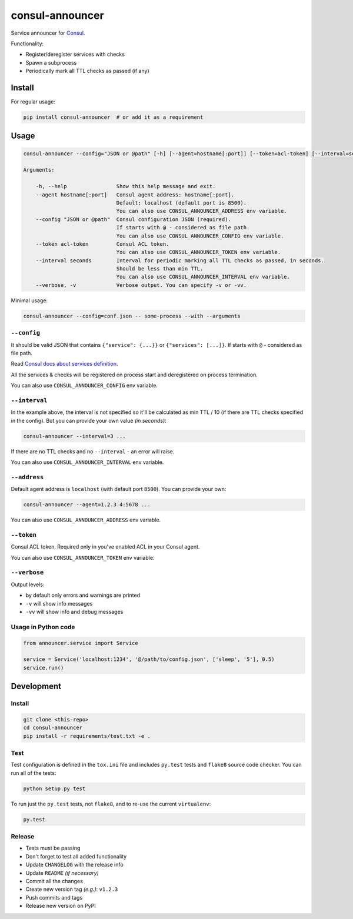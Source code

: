 consul-announcer
================

Service announcer for `Consul`_.

Functionality:

-  Register/deregister services with checks
-  Spawn a subprocess
-  Periodically mark all TTL checks as passed (if any)

Install
-------

For regular usage:

.. code:: sh

    pip install consul-announcer  # or add it as a requirement

Usage
-----

.. code:: sh

    consul-announcer --config="JSON or @path" [-h] [--agent=hostname[:port]] [--token=acl-token] [--interval=seconds] [--verbose] -- command [arguments]

    Arguments:

        -h, --help                Show this help message and exit.
        --agent hostname[:port]   Consul agent address: hostname[:port].
                                  Default: localhost (default port is 8500).
                                  You can also use CONSUL_ANNOUNCER_ADDRESS env variable.
        --config "JSON or @path"  Consul configuration JSON (required).
                                  If starts with @ - considered as file path.
                                  You can also use CONSUL_ANNOUNCER_CONFIG env variable.
        --token acl-token         Consul ACL token.
                                  You can also use CONSUL_ANNOUNCER_TOKEN env variable.
        --interval seconds        Interval for periodic marking all TTL checks as passed, in seconds.
                                  Should be less than min TTL.
                                  You can also use CONSUL_ANNOUNCER_INTERVAL env variable.
        --verbose, -v             Verbose output. You can specify -v or -vv.

Minimal usage:

.. code:: sh

    consul-announcer --config=conf.json -- some-process --with --arguments

``--config``
~~~~~~~~~~~~

It should be valid JSON that contains ``{"service": {...}}`` or ``{"services": [...]}``. If starts with ``@`` - considered as file path.

Read `Consul docs about services definition`_.

All the services & checks will be registered on process start and deregistered on process termination.

You can also use ``CONSUL_ANNOUNCER_CONFIG`` env variable.

``--interval``
~~~~~~~~~~~~~~

In the example above, the interval is not specified so it'll be calculated as min TTL / 10 (if there are TTL checks specified in the config). But you can provide your own value *(in seconds)*:

.. code:: sh

    consul-announcer --interval=3 ...

If there are no TTL checks and no ``--interval`` - an error will raise.

You can also use ``CONSUL_ANNOUNCER_INTERVAL`` env variable.

``--address``
~~~~~~~~~~~~~

Default agent address is ``localhost`` (with default port ``8500``). You can provide your own:

.. code:: sh

    consul-announcer --agent=1.2.3.4:5678 ...

You can also use ``CONSUL_ANNOUNCER_ADDRESS`` env variable.

``--token``
~~~~~~~~~~~

Consul ACL token. Required only in you've enabled ACL in your Consul agent.

You can also use ``CONSUL_ANNOUNCER_TOKEN`` env variable.

``--verbose``
~~~~~~~~~~~~~

Output levels:

-  by default only errors and warnings are printed
-  ``-v`` will show info messages
-  ``-vv`` will show info and debug messages

Usage in Python code
~~~~~~~~~~~~~~~~~~~~

.. code:: py

    from announcer.service import Service

    service = Service('localhost:1234', '@/path/to/config.json', ['sleep', '5'], 0.5)
    service.run()

Development
-----------

Install
~~~~~~~

.. code:: sh

    git clone <this-repo>
    cd consul-announcer
    pip install -r requirements/test.txt -e .

Test
~~~~

Test configuration is defined in the ``tox.ini`` file and includes ``py.test`` tests and ``flake8`` source code checker. You can run all of the tests:

.. code:: sh

    python setup.py test

To run just the ``py.test`` tests, not ``flake8``, and to re-use the current ``virtualenv``:

.. code:: sh

    py.test

Release
~~~~~~~

- Tests must be passing
- Don't forget to test all added functionality
- Update ``CHANGELOG`` with the release info
- Update ``README`` *(if necessary)*
- Commit all the changes
- Create new version tag *(e.g.)*: ``v1.2.3``
- Push commits and tags
- Release new version on PyPI

.. _Consul: https://www.consul.io/
.. _Consul docs about services definition: https://www.consul.io/docs/agent/services.html
